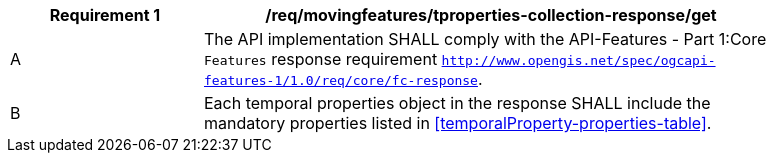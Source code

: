 [[req_mf-tproperties-collection-response-get]]
[width="90%",cols="2,6a",options="header"]
|===
^|*Requirement {counter:req-id}* |*/req/movingfeatures/tproperties-collection-response/get*
^|A |The API implementation SHALL comply with the API-Features - Part 1:Core `Features` response requirement http://docs.opengeospatial.org/is/17-069r3/17-069r3.html#_response_6[`http://www.opengis.net/spec/ogcapi-features-1/1.0/req/core/fc-response`].
^|B |Each temporal properties object in the response SHALL include the mandatory properties listed in <<temporalProperty-properties-table>>.
|===